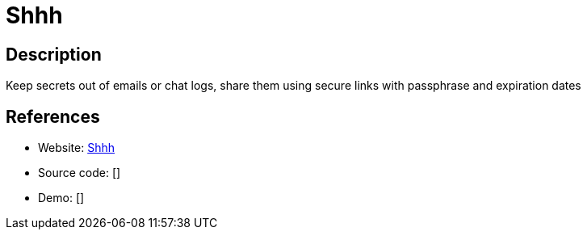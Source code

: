 = Shhh

:Name:          Shhh
:Language:      Shhh
:License:       MIT
:Topic:         Communication systems
:Category:      Custom communication systems
:Subcategory:   

// END-OF-HEADER. DO NOT MODIFY OR DELETE THIS LINE

== Description

Keep secrets out of emails or chat logs, share them using secure links with passphrase and expiration dates

== References

* Website: https://github.com/smallwat3r/shhh[Shhh]
* Source code: []
* Demo: []
